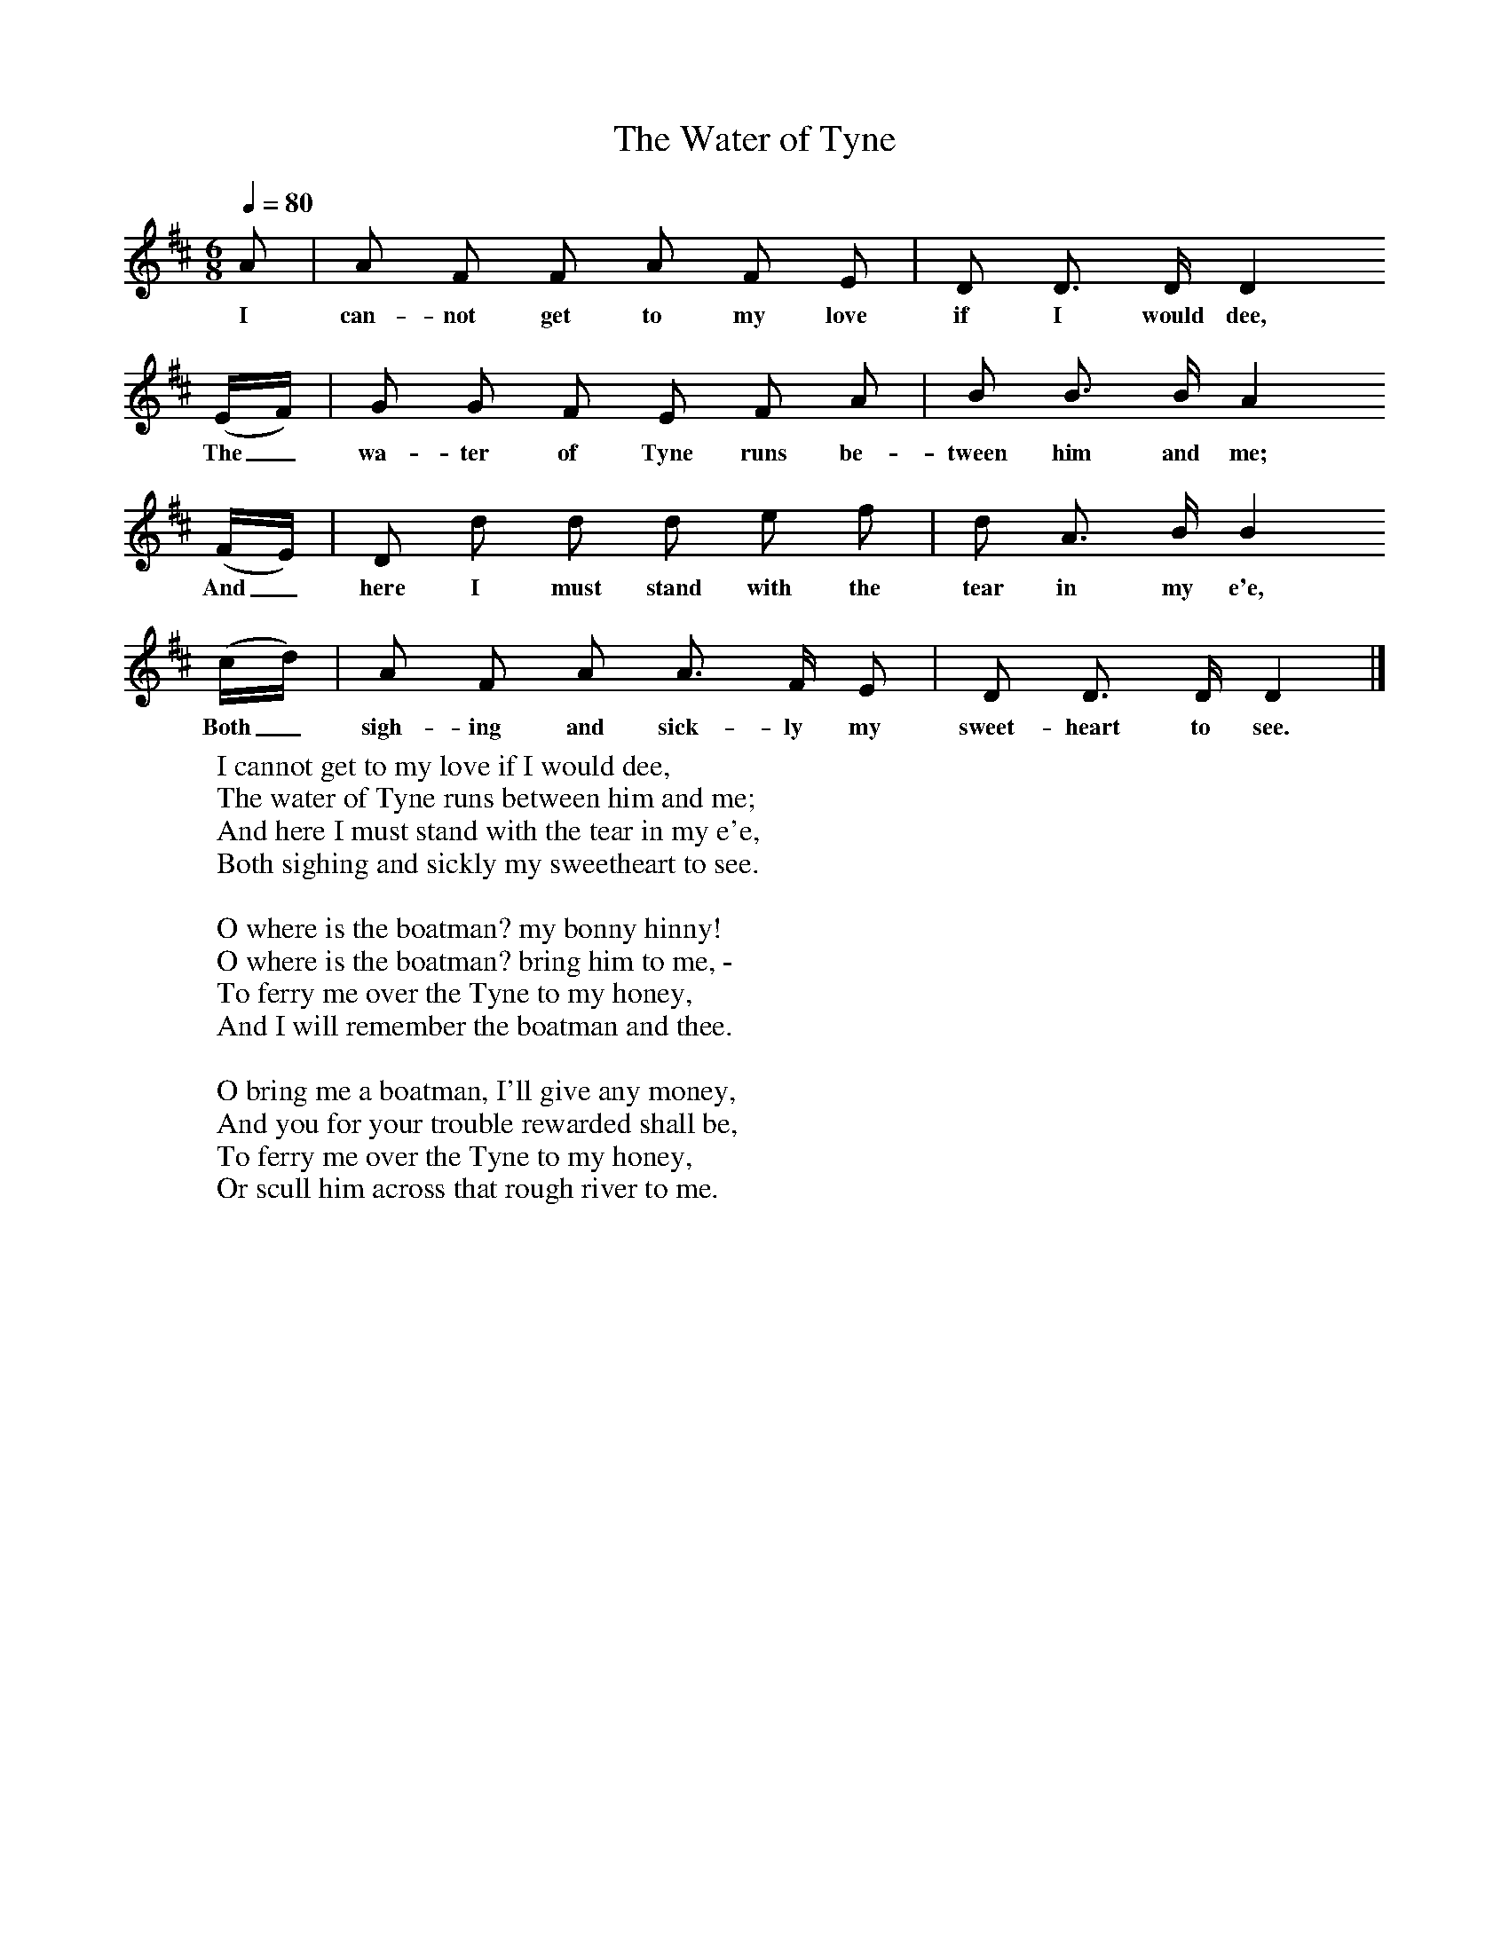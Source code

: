 X:1
T:The Water of Tyne
B:Broadwood, Lucy, 1893, English County Songs, Leadenhall Press, London
S:S Reay, National Society of Professional Musicians, 1982
Z:Lucy Broadwood
N:Lucy Broadwood notes are:
N:Mr S Reay, Mus B., in a paper on "Northumberland Ballad Music",
N:read before the National Society of Professional Musicians, in January 1892,
N:states that this song was taken down by Mr Stokoe from the singing of
N:an old man at Hexham and it has appeared in many song-books since 1793
N:- Musical News, January 22, 1892
Q:1/4=80
M:6/8     %Meter
L:1/8     %
K:D
A |A F F A F E |D D3/2 D/ D2
w:I can-not get to my love if I would dee,
 (E/F/) |G G F E F A | B B3/2 B/ A2
w:The_ wa-ter of Tyne runs be-tween him and me;
 (F/E/) |D d d d e f |d A3/2 B/ B2
w: And_ here I must stand with the tear in my e'e,
(c/d/) |A F A A3/2 F/ E | D D3/2 D/ D2  |]
w:Both_ sigh-ing and sick-ly my sweet-heart to see.
W:I cannot get to my love if I would dee,
W:The water of Tyne runs between him and me;
W:And here I must stand with the tear in my e'e,
W:Both sighing and sickly my sweetheart to see.
W:
W:O where is the boatman? my bonny hinny!
W:O where is the boatman? bring him to me, -
W:To ferry me over the Tyne to my honey,
W:And I will remember the boatman and thee.
W:
W:O bring me a boatman, I'll give any money,
W:And you for your trouble rewarded shall be,
W:To ferry me over the Tyne to my honey,
W:Or scull him across that rough river to me.
